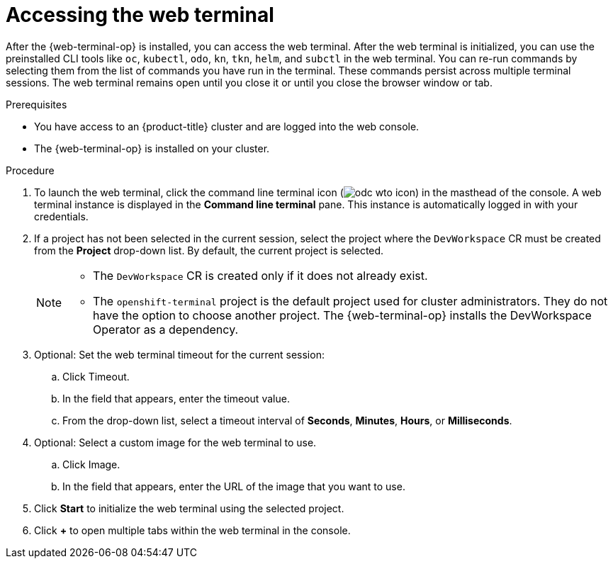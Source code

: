 // Module included in the following assemblies:
//
// web_console/web_terminal/odc-using-web-terminal.adoc

:_mod-docs-content-type: PROCEDURE
[id="odc-access-web-terminal_{context}"]
= Accessing the web terminal

After the {web-terminal-op} is installed, you can access the web terminal. After the web terminal is initialized, you can use the preinstalled CLI tools like `oc`, `kubectl`, `odo`, `kn`, `tkn`, `helm`, and `subctl` in the web terminal.
You can re-run commands by selecting them from the list of commands you have run in the terminal. These commands persist across multiple terminal sessions.
The web terminal remains open until you close it or until you close the browser window or tab.

.Prerequisites

* You have access to an {product-title} cluster and are logged into the web console.
* The {web-terminal-op} is installed on your cluster.

.Procedure

. To launch the web terminal, click the command line terminal icon (image:odc-wto-icon.png[title="wto icon"]) in the masthead of the console. A web terminal instance is displayed in the *Command line terminal* pane. This instance is automatically logged in with your credentials.

. If a project has not been selected in the current session, select the project where the `DevWorkspace` CR must be created from the *Project* drop-down list. By default, the current project is selected.
+
[NOTE]
====
* The `DevWorkspace` CR is created only if it does not already exist.
ifndef::openshift-rosa,openshift-dedicated[]
* The `openshift-terminal` project is the default project used for cluster administrators. They do not have the option to choose another project.  The {web-terminal-op} installs the DevWorkspace Operator as a dependency.
endif::openshift-rosa,openshift-dedicated[]
====

ifndef::openshift-rosa,openshift-dedicated[]
. Optional: Set the web terminal timeout for the current session:
.. Click Timeout.
.. In the field that appears, enter the timeout value.
.. From the drop-down list, select a timeout interval of *Seconds*, *Minutes*, *Hours*, or *Milliseconds*.

. Optional: Select a custom image for the web terminal to use.
.. Click Image.
.. In the field that appears, enter the URL of the image that you want to use.
endif::openshift-rosa,openshift-dedicated[]

. Click *Start* to initialize the web terminal using the selected project.

. Click *+* to open multiple tabs within the web terminal in the console.
